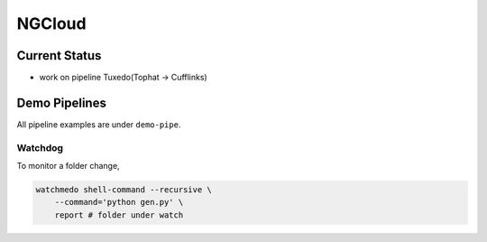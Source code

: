 *******
NGCloud
*******

Current Status
==============

- work on pipeline Tuxedo(Tophat -> Cufflinks)


Demo Pipelines
==============

All pipeline examples are under ``demo-pipe``.

Watchdog
--------

To monitor a folder change,

.. code-block:: bash

    watchmedo shell-command --recursive \
        --command='python gen.py' \
        report # folder under watch
